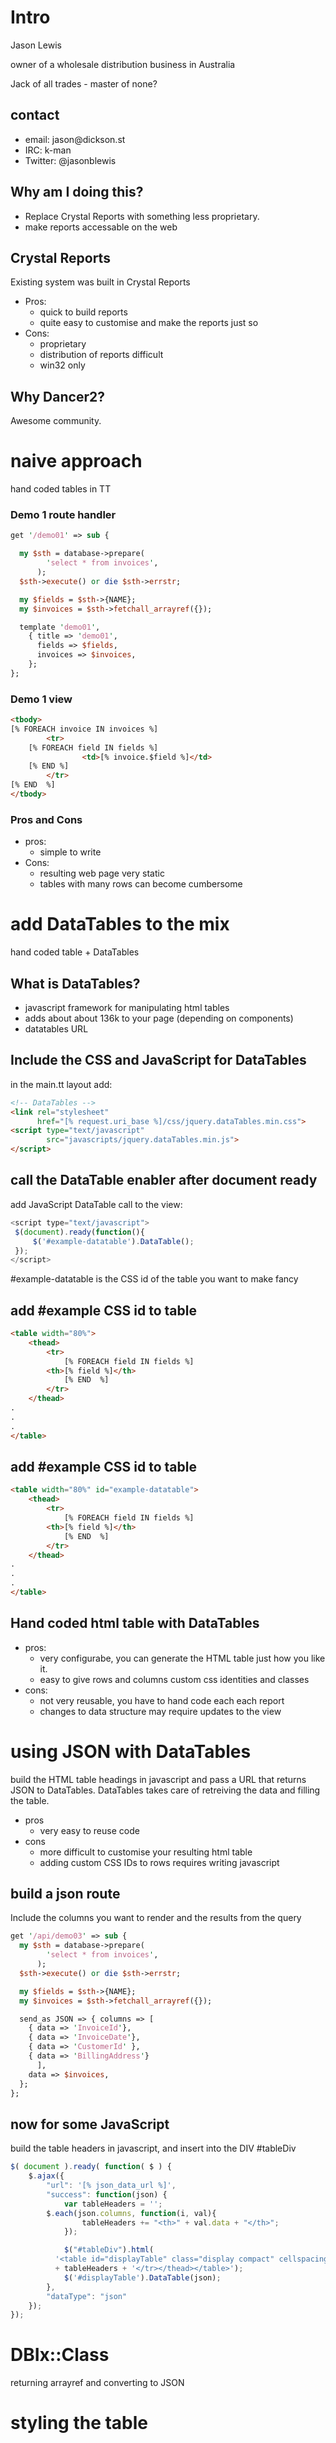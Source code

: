 #+REVEAL_ROOT: file:///Users/jason/source/reveal.js
#+REVEAL_TRANS: fade
#+REVEAL_HLEVEL: 10
#+OPTIONS:  num:nil toc:1
#+REVEAL_SLIDE_FOOTER: Jason Lewis - @jasonblewis
#+REVEAL_EXTRA_CSS: local.css
* Intro

  Jason Lewis

  owner of a wholesale distribution business in Australia

  Jack of all trades - master of none?
** contact
 - email: jason@dickson.st
 - IRC: k-man
 - Twitter: @jasonblewis


** Why am I doing this?
 - Replace Crystal Reports with something less proprietary.
 - make reports accessable on the web

** Crystal Reports
Existing system was built in Crystal Reports
 * Pros: 
   - quick to build reports
   - quite easy to customise and make the reports just so
 * Cons: 
   - proprietary
   - distribution of reports difficult
   - win32 only
** Why Dancer2?
Awesome community.

* naive approach
 hand coded tables in TT
*** Demo 1 route handler
#+BEGIN_SRC perl
get '/demo01' => sub {

  my $sth = database->prepare(
        'select * from invoices',
      );
  $sth->execute() or die $sth->errstr;

  my $fields = $sth->{NAME};
  my $invoices = $sth->fetchall_arrayref({});
  
  template 'demo01',
    { title => 'demo01',
      fields => $fields,
      invoices => $invoices,
    };
};
#+END_SRC
*** Demo 1 view
#+BEGIN_SRC html
    <tbody>
	[% FOREACH invoice IN invoices %]
            <tr>
		[% FOREACH field IN fields %]
                    <td>[% invoice.$field %]</td>
		[% END %]
            </tr>
	[% END  %]
    </tbody>
#+END_SRC
*** Pros and Cons
 - pros:
   - simple to write
 - Cons:
   - resulting web page very static
   - tables with many rows can become cumbersome
 

* add DataTables to the mix
  hand coded table + DataTables
** What is DataTables?
 - javascript framework for manipulating html tables
 - adds about about 136k to your page (depending on components)
 - datatables URL
**  Include the CSS and JavaScript for DataTables 
in the main.tt layout add:
#+BEGIN_SRC html
<!-- DataTables -->
<link rel="stylesheet" 
      href="[% request.uri_base %]/css/jquery.dataTables.min.css">
<script type="text/javascript" 
        src="javascripts/jquery.dataTables.min.js">
</script>
#+END_SRC

** call the DataTable enabler after document ready
add JavaScript DataTable call to the view:
#+BEGIN_SRC javascript
<script type="text/javascript">
 $(document).ready(function(){
     $('#example-datatable').DataTable();
 });
</script>
#+END_SRC
#example-datatable is the CSS id of the table you want to make fancy
** add #example CSS id to table
#+BEGIN_SRC html
<table width="80%">
    <thead>
        <tr>
            [% FOREACH field IN fields %]
		<th>[% field %]</th>
            [% END  %]
        </tr>
    </thead>
.
.
.
</table>
#+END_SRC
** add #example CSS id to table
#+BEGIN_SRC html
<table width="80%" id="example-datatable">
    <thead>
        <tr>
            [% FOREACH field IN fields %]
		<th>[% field %]</th>
            [% END  %]
        </tr>
    </thead>
.
.
.
</table>
#+END_SRC
** Hand coded html table with DataTables 
- pros:
  * very configurabe, you can generate the HTML table just how you like it.
  * easy to give rows and columns custom css identities and classes
- cons:
  * not very reusable, you have to hand code each each report
  * changes to data structure may require updates to the view

* using JSON with DataTables
  build the HTML table headings in javascript and pass a URL that returns JSON to DataTables.
DataTables takes care of retreiving the data and filling the table.
 * pros
   - very easy to reuse code
 * cons
   - more difficult to customise your resulting html table
   - adding custom CSS IDs to rows requires writing javascript
** build a json route
Include the columns you want to render and the results from the query
#+BEGIN_SRC perl
get '/api/demo03' => sub {
  my $sth = database->prepare(
        'select * from invoices',
      );
  $sth->execute() or die $sth->errstr;

  my $fields = $sth->{NAME};
  my $invoices = $sth->fetchall_arrayref({});
  
  send_as JSON => { columns => [
    { data => 'InvoiceId'},
    { data => 'InvoiceDate'},
    { data => 'CustomerId' },
    { data => 'BillingAddress'}
      ],
    data => $invoices,
  };
};
#+END_SRC
** now for some JavaScript
   build the table headers in javascript, and insert into the DIV #tableDiv
#+BEGIN_SRC javascript
 $( document ).ready( function( $ ) {
     $.ajax({
         "url": '[% json_data_url %]',
         "success": function(json) {
             var tableHeaders = '';  
	     $.each(json.columns, function(i, val){
                 tableHeaders += "<th>" + val.data + "</th>";
             });
             
             $("#tableDiv").html(
	       '<table id="displayTable" class="display compact" cellspacing="0"><thead><tr>'
	       + tableHeaders + '</tr></thead></table>');
             $('#displayTable').DataTable(json);
         },
         "dataType": "json"
     });
 });
#+END_SRC
* DBIx::Class
  returning arrayref and converting to JSON
* styling the table
* table export options
** Users are never satisfied
The minute you show them this they are like "can I export it to Excel?"

Luckily, DataTables makes that easy with the Buttons component.

*** add the css for the Buttons
Install pdfmake:
 #+BEGIN_SRC bash
bower install pdfmake
 #+END_SRC

add the css:
 #+BEGIN_SRC html
   <link rel="stylesheet" 
     type="text/css" 
     href="https://cdn.datatables.net/buttons/1.1.1/css/buttons.dataTables.min.css">
 #+END_SRC

add the js:
#+BEGIN_SRC html
<script src='/bower_components/pdfmake/build/pdfmake.min.js'></script>
<script src='/bower_components/pdfmake/build/vfs_fonts.js'></script>
#+END_SRC
***  update the javascript
#+BEGIN_SRC javascript
json.dom = 'Bfrtip'; // customise the table
json.buttons = ['copy',
                'csv',
                'excel',
                { extend: 'pdfHtml5',
                  text: 'PDF',
                  orientation: 'landscape',
                  pageSize: 'A4',
                  download: 'download',
                  filename: '*',
                  extension: 'pdf'
                },
                'print'];
#+END_SRC
* Styling and formatting
** css classes
Pre-defined css classes

* As yet unresolved challenges
